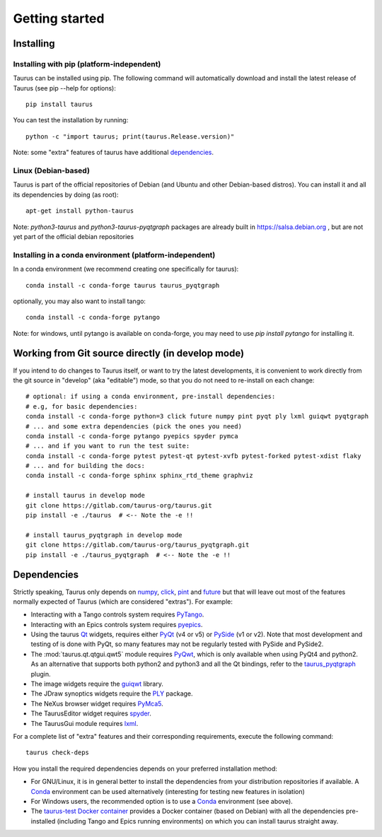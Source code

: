 
.. _getting_started:

===============
Getting started
===============

.. _installing:

Installing
----------

Installing with pip (platform-independent)
~~~~~~~~~~~~~~~~~~~~~~~~~~~~~~~~~~~~~~~~~~

Taurus can be installed using pip. The following command will automatically
download and install the latest release of Taurus (see pip --help for options)::

       pip install taurus

You can test the installation by running::

       python -c "import taurus; print(taurus.Release.version)"


Note: some "extra" features of taurus have additional dependencies_.


Linux (Debian-based)
~~~~~~~~~~~~~~~~~~~~

Taurus is part of the official repositories of Debian (and Ubuntu
and other Debian-based distros). You can install it and all its dependencies by
doing (as root)::

       apt-get install python-taurus

Note: `python3-taurus` and `python3-taurus-pyqtgraph` packages are already
built in https://salsa.debian.org , but are not yet part of the official debian
repositories


Installing in a conda environment (platform-independent)
~~~~~~~~~~~~~~~~~~~~~~~~~~~~~~~~~~~~~~~~~~~~~~~~~~~~~~~~

In a conda environment (we recommend creating one specifically for taurus)::

    conda install -c conda-forge taurus taurus_pyqtgraph

optionally, you may also want to install tango::

    conda install -c conda-forge pytango

Note: for windows, until pytango is available on conda-forge, you may need to use 
`pip install pytango` for installing it.

Working from Git source directly (in develop mode)
--------------------------------------------------

If you intend to do changes to Taurus itself, or want to try the latest
developments, it is convenient to work directly from the git source in
"develop" (aka "editable") mode, so that you do not need to re-install
on each change::

    # optional: if using a conda environment, pre-install dependencies:
    # e.g, for basic dependencies:
    conda install -c conda-forge python=3 click future numpy pint pyqt ply lxml guiqwt pyqtgraph
    # ... and some extra dependencies (pick the ones you need)
    conda install -c conda-forge pytango pyepics spyder pymca
    # ... and if you want to run the test suite:
    conda install -c conda-forge pytest pytest-qt pytest-xvfb pytest-forked pytest-xdist flaky
    # ... and for building the docs:
    conda install -c conda-forge sphinx sphinx_rtd_theme graphviz

    # install taurus in develop mode
    git clone https://gitlab.com/taurus-org/taurus.git
    pip install -e ./taurus  # <-- Note the -e !!

    # install taurus_pyqtgraph in develop mode
    git clone https://gitlab.com/taurus-org/taurus_pyqtgraph.git
    pip install -e ./taurus_pyqtgraph  # <-- Note the -e !!


.. _dependencies:

Dependencies
------------

Strictly speaking, Taurus only depends on numpy_, click_, pint_ and future_
but that will leave out most of the features normally
expected of Taurus (which are considered "extras"). For example:

- Interacting with a Tango controls system requires PyTango_.

- Interacting with an Epics controls system requires pyepics_.

- Using the taurus Qt_ widgets, requires either PyQt_ (v4 or v5)
  or PySide_ (v1 or v2). Note that most development and testing of
  is done with PyQt, so many features may not be
  regularly tested with PySide and PySide2.

- The :mod:`taurus.qt.qtgui.qwt5` module requires PyQwt_, which is
  only available when using PyQt4 and python2. As an alternative
  that supports both python2 and python3 and all the Qt bindings,
  refer to the taurus_pyqtgraph_ plugin.

- The image widgets require the guiqwt_ library.

- The JDraw synoptics widgets require the PLY_ package.

- The NeXus browser widget requires PyMca5_.

- The TaurusEditor widget requires spyder_.

- The TaurusGui module requires lxml_.


For a complete list of "extra" features and their corresponding
requirements, execute the following command::

    taurus check-deps


How you install the required dependencies depends on your preferred
installation method:

- For GNU/Linux, it is in general better to install the dependencies from
  your distribution repositories if available. A Conda_ environment can be
  used alternatively (interesting for testing new features in isolation)

- For Windows users, the recommended option is to use a Conda_ environment
  (see above).

- The `taurus-test Docker container`_ provides a Docker container (based
  on Debian) with all the dependencies pre-installed (including Tango and
  Epics running environments) on which you can install taurus straight
  away.


.. _numpy: http://numpy.org/
.. _pint: http://pint.readthedocs.org/
.. _future: https://python-future.org/
.. _PLY: http://www.dabeaz.com/ply/
.. _Tango: http://www.tango-controls.org/
.. _PyTango: http://pytango.readthedocs.io
.. _Qt: http://qt.nokia.com/products/
.. _PyQt: http://www.riverbankcomputing.co.uk/software/pyqt/
.. _PySide: https://wiki.qt.io/Qt_for_Python
.. _PyQwt: http://pyqwt.sourceforge.net/
.. _taurus_pyqtgraph: https://gitlab.com/taurus-org/taurus_pyqtgraph
.. _guiqwt: https://pypi.org/project/guiqwt/
.. _IPython: http://ipython.org
.. _PyMca5: http://pymca.sourceforge.net/
.. _pyepics: https://pypi.org/project/pyepics/
.. _spyder: http://pythonhosted.org/spyder
.. _lxml: http://lxml.de
.. _Conda: http://conda.io/docs/
.. _click: https://pypi.org/project/click/
.. _taurus-test Docker container: http://hub.docker.com/r/cpascual/taurus-test/
